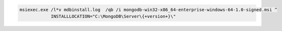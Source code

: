 .. cssclass:: copyable-code

.. code-block:: bat

   msiexec.exe /l*v mdbinstall.log  /qb /i mongodb-win32-x86_64-enterprise-windows-64-1.0-signed.msi ^
               INSTALLLOCATION="C:\MongoDB\Server\{+version+}\"


